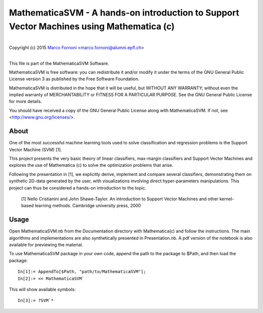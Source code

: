 MathematicaSVM - A hands-on introduction to Support Vector Machines using Mathematica (c)
==========================================

|
| Copyright (c) 2015 `Marco Fornoni <http://fornoni.github.io/>`_ <marco.fornoni@alumni.epfl.ch>
|

This file is part of the MathematicaSVM Software.

MathematicaSVM is free software: you can redistribute it and/or modify
it under the terms of the GNU General Public License version 3 as
published by the Free Software Foundation.

MathematicaSVM is distributed in the hope that it will be useful,
but WITHOUT ANY WARRANTY; without even the implied warranty of
MERCHANTABILITY or FITNESS FOR A PARTICULAR PURPOSE. See the
GNU General Public License for more details.

You should have received a copy of the GNU General Public License
along with MathematicaSVM. If not, see <http://www.gnu.org/licenses/>.


About
-----
One of the most successful machine learning tools used to solve 
classification and regression problems is the Support Vector Machine 
(SVM) [1].

This project presents the very basic theory of linear classifiers, 
max-margin classifiers and Support Vector Machines and explores the use 
of Mathematica (c) to solve the optimization problems that arise. 

Following the presentation in [1], we explicitly derive, implement and 
compare several classifiers, demonstrating them on synthetic 2D-data 
generated by the user, with visualizations involving direct 
hyper-parameters manipulations. 
This project can thus be considered a hands-on introduction to the topic.

  [1] Nello Cristianini and John Shawe-Taylor. An introduction to 
  Support Vector Machines and other kernel-based learning methods. 
  Cambridge university press, 2000

Usage
-----
Open MathematicaSVM.nb from the Documentation directory with Mathematica(c)
and follow the instructions. The main algorithms and implementations are
also synthetically presented in Presentation.nb. A pdf version of the notebook is
also available for previewing the material.

To use MathematicaSVM package in your own code, append the path to the
package to $Path, and then load the package:

::

    In[1]:= AppendTo[$Path, "path/to/MathematicaSVM"];
    In[2]:= << MathematicaSVM`

This will show available symbols:

::

    In[3]:= ?SVM`*

